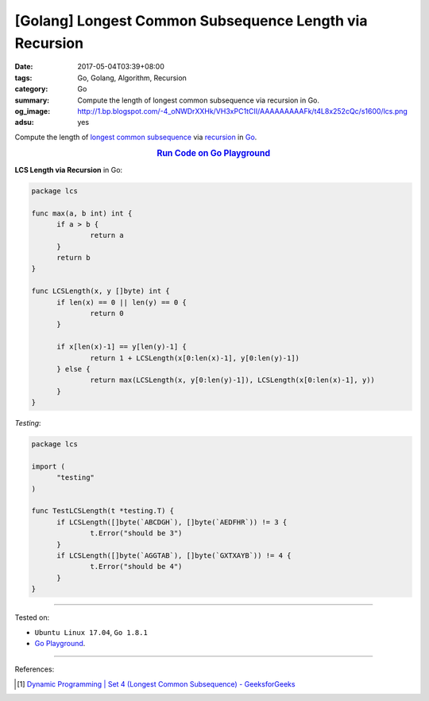 [Golang] Longest Common Subsequence Length via Recursion
########################################################

:date: 2017-05-04T03:39+08:00
:tags: Go, Golang, Algorithm, Recursion
:category: Go
:summary: Compute the length of longest common subsequence via recursion in Go.
:og_image: http://1.bp.blogspot.com/-4_oNWDrXXHk/VH3xPC1tCII/AAAAAAAAAFk/t4L8x252cQc/s1600/lcs.png
:adsu: yes

Compute the length of `longest common subsequence`_ via recursion_ in Go_.

.. rubric:: `Run Code on Go Playground <https://play.golang.org/p/ettQoUkOAU>`_
      :class: align-center

**LCS Length via Recursion** in Go:

.. code-block:: go

  package lcs

  func max(a, b int) int {
  	if a > b {
  		return a
  	}
  	return b
  }

  func LCSLength(x, y []byte) int {
  	if len(x) == 0 || len(y) == 0 {
  		return 0
  	}

  	if x[len(x)-1] == y[len(y)-1] {
  		return 1 + LCSLength(x[0:len(x)-1], y[0:len(y)-1])
  	} else {
  		return max(LCSLength(x, y[0:len(y)-1]), LCSLength(x[0:len(x)-1], y))
  	}
  }

*Testing*:

.. code-block:: go

  package lcs

  import (
  	"testing"
  )

  func TestLCSLength(t *testing.T) {
  	if LCSLength([]byte(`ABCDGH`), []byte(`AEDFHR`)) != 3 {
  		t.Error("should be 3")
  	}
  	if LCSLength([]byte(`AGGTAB`), []byte(`GXTXAYB`)) != 4 {
  		t.Error("should be 4")
  	}
  }

.. adsu:: 2

----

Tested on:

- ``Ubuntu Linux 17.04``, ``Go 1.8.1``
- `Go Playground`_.

----

References:

.. [1] `Dynamic Programming | Set 4 (Longest Common Subsequence) - GeeksforGeeks <http://www.geeksforgeeks.org/dynamic-programming-set-4-longest-common-subsequence/>`_

.. _Go: https://golang.org/
.. _Golang: https://golang.org/
.. _Go Playground: https://play.golang.org/
.. _longest common subsequence: https://www.google.com/search?q=longest+common+subsequence
.. _recursion: https://en.wikipedia.org/wiki/Recursion
